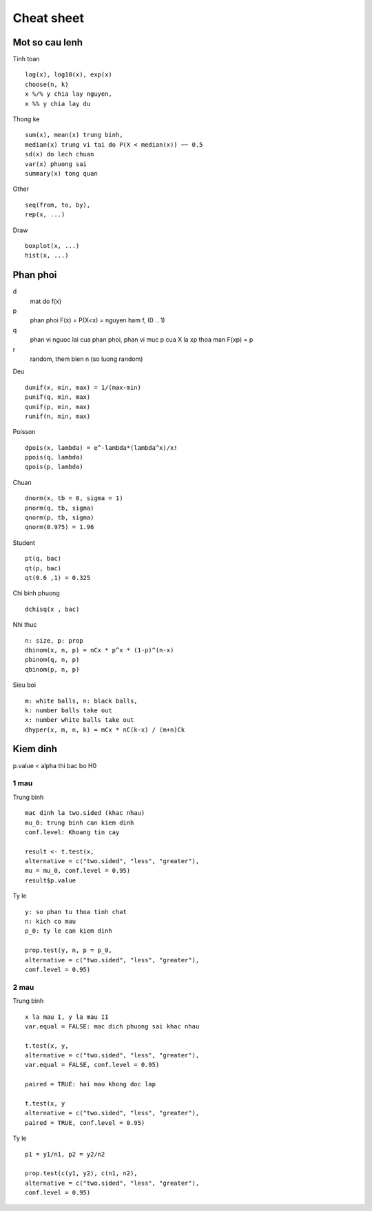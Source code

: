 ============
Cheat sheet
============

Mot so cau lenh
================

Tinh toan ::
        
        log(x), log10(x), exp(x)
        choose(n, k)
        x %/% y chia lay nguyen, 
        x %% y chia lay du

Thong ke ::
        
        sum(x), mean(x) trung binh,
        median(x) trung vi tai do P(X < median(x)) ~~ 0.5
        sd(x) do lech chuan
        var(x) phuong sai 
        summary(x) tong quan

Other ::

        seq(from, to, by),
        rep(x, ...)

Draw ::

        boxplot(x, ...)
        hist(x, ...)

Phan phoi 
==========

d
        mat do f(x)
p
        phan phoi F(x) = P(X<x) = nguyen ham f, (0 .. 1)
q
        phan vi nguoc lai cua phan phoi, phan vi muc p cua X
        la xp thoa man F(xp) = p
r
        random, them bien n (so luong random)

Deu ::
        
        dunif(x, min, max) = 1/(max-min)
        punif(q, min, max)
        qunif(p, min, max)
        runif(n, min, max)

Poisson ::

        dpois(x, lambda) = e^-lambda*(lambda^x)/x!
        ppois(q, lambda)
        qpois(p, lambda)

Chuan ::
        
        dnorm(x, tb = 0, sigma = 1) 
        pnorm(q, tb, sigma)
        qnorm(p, tb, sigma)
        qnorm(0.975) = 1.96

Student ::

       pt(q, bac)
       qt(p, bac)
       qt(0.6 ,1) = 0.325

Chi binh phuong ::
        
        dchisq(x , bac)

Nhi thuc ::
        
        n: size, p: prop
        dbinom(x, n, p) = nCx * p^x * (1-p)^(n-x)
        pbinom(q, n, p)
        qbinom(p, n, p)

Sieu boi ::
        
        m: white balls, n: black balls,
        k: number balls take out
        x: number white balls take out
        dhyper(x, m, n, k) = mCx * nC(k-x) / (m+n)Ck

Kiem dinh
==========

p.value < alpha thi bac bo H0 

1 mau
-------

Trung binh ::

        mac dinh la two.sided (khac nhau)
        mu_0: trung binh can kiem dinh
        conf.level: Khoang tin cay

        result <- t.test(x, 
        alternative = c("two.sided", "less", "greater"),
        mu = mu_0, conf.level = 0.95)
        result$p.value

Ty le ::

	y: so phan tu thoa tinh chat
	n: kich co mau
	p_0: ty le can kiem dinh

       	prop.test(y, n, p = p_0,
       	alternative = c("two.sided", "less", "greater"),
	conf.level = 0.95) 

2 mau
------

Trung binh ::
	
        x la mau I, y la mau II
	var.equal = FALSE: mac dich phuong sai khac nhau
        
	t.test(x, y,
        alternative = c("two.sided", "less", "greater"),
   	var.equal = FALSE, conf.level = 0.95)

	paired = TRUE: hai mau khong doc lap

	t.test(x, y
        alternative = c("two.sided", "less", "greater"),
   	paired = TRUE, conf.level = 0.95)

Ty le ::

        p1 = y1/n1, p2 = y2/n2

        prop.test(c(y1, y2), c(n1, n2), 
        alternative = c("two.sided", "less", "greater"),
        conf.level = 0.95)
